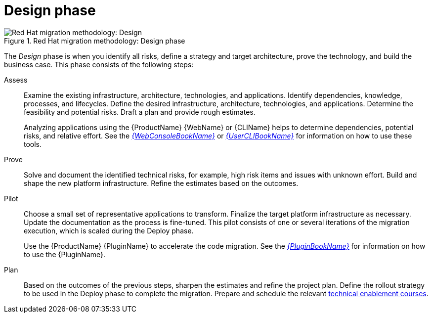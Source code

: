 // Module included in the following assemblies:
// * docs/getting-started-guide/master.adoc
[id='design_phase_{context}']
= Design phase

.Red Hat migration methodology: Design phase
image::RHAMT_AMM_Methodology_446947_0617_ECE_Design.png[Red Hat migration methodology: Design]

The _Design_ phase is when you identify all risks, define a strategy and target architecture, prove the technology, and build the business case. This phase consists of the following steps:

Assess::
+
Examine the existing infrastructure, architecture, technologies, and applications. Identify dependencies, knowledge, processes, and lifecycles. Define the desired infrastructure, architecture, technologies, and applications. Determine the feasibility and potential risks. Draft a plan and provide rough estimates.
+
Analyzing applications using the {ProductName} {WebName} or {CLIName} helps to determine dependencies, potential risks, and relative effort. See the link:{ProductDocWebConsoleGuideURL}[_{WebConsoleBookName}_] or link:{ProductDocUserGuideURL}[_{UserCLIBookName}_] for information on how to use these tools.

Prove::
+
Solve and document the identified technical risks, for example, high risk items and issues with unknown effort. Build and shape the new platform infrastructure. Refine the estimates based on the outcomes.

Pilot::
+
Choose a small set of representative applications to transform. Finalize the target platform infrastructure as necessary. Update the documentation as the process is fine-tuned. This pilot consists of one or several iterations of the migration execution, which is scaled during the Deploy phase.
+
Use the {ProductName} {PluginName} to accelerate the code migration. See the link:{ProductDocPluginGuideURL}[_{PluginBookName}_] for information on how to use the {PluginName}.

Plan::
+
Based on the outcomes of the previous steps, sharpen the estimates and refine the project plan. Define the rollout strategy to be used in the Deploy phase to complete the migration. Prepare and schedule the relevant link:https://www.redhat.com/en/services/training[technical enablement courses].
